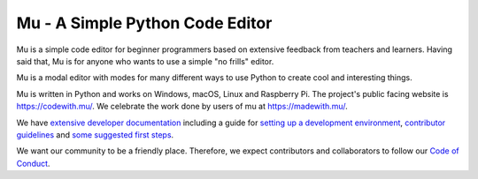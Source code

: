 Mu - A Simple Python Code Editor 
================================

.. image:: https://mu.readthedocs.io/en/latest/_images/logo.png

Mu is a simple code editor for beginner programmers based on extensive feedback
from teachers and learners. Having said that, Mu is for anyone who wants to use
a simple "no frills" editor.

Mu is a modal editor with modes for many different ways to use Python to create
cool and interesting things.

Mu is written in Python and works on Windows, macOS, Linux and Raspberry Pi.
The project's public facing website is
`https://codewith.mu/ <https://codewith.mu/>`_. We celebrate the work done by
users of mu at `https://madewith.mu/ <https://madewith.mu/>`_.

We have `extensive developer documentation <https://mu.readthedocs.io/>`_
including a guide for
`setting up a development environment <https://mu.readthedocs.io/en/latest/setup.html>`_, 
`contributor guidelines <https://mu.readthedocs.io/en/latest/contributing.html>`_ and
`some suggested first steps <https://mu.readthedocs.io/en/latest/first-steps.html>`_.

We want our community to be a friendly place. Therefore, we expect contributors
and collaborators to follow our
`Code of Conduct <https://mu.readthedocs.io/en/latest/code_of_conduct.html>`_.
